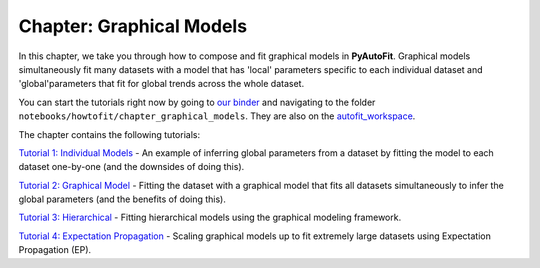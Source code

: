 .. _chapter_graphical_models:

Chapter: Graphical Models
=========================

In this chapter, we take you through how to compose and fit graphical models in **PyAutoFit**. Graphical models
simultaneously fit many datasets with a model that has 'local' parameters specific to each individual dataset
and 'global'parameters that fit for global trends across the whole dataset.

You can start the tutorials right now by going to `our binder <https://mybinder.org/v2/gh/Jammy2211/autofit_workspace/HEAD>`_
and navigating to the folder ``notebooks/howtofit/chapter_graphical_models``. They are also on the `autofit_workspace <https://github.com/Jammy2211/autofit_workspace>`_.

The chapter contains the following tutorials:

`Tutorial 1: Individual Models <https://mybinder.org/v2/gh/Jammy2211/autofit_workspace/release?filepath=notebooks/howtofit/chapter_graphical_models/tutorial_1_individual_models.ipynb>`_
- An example of inferring global parameters from a dataset by fitting the model to each dataset one-by-one (and the downsides of doing this).

`Tutorial 2: Graphical Model <https://mybinder.org/v2/gh/Jammy2211/autofit_workspace/release?filepath=notebooks/howtofit/chapter_graphical_models/tutorial_2_graphical_model.ipynb>`_
- Fitting the dataset with a graphical model that fits all datasets simultaneously to infer the global parameters (and the benefits of doing this).

`Tutorial 3: Hierarchical <https://mybinder.org/v2/gh/Jammy2211/autofit_workspace/release?filepath=notebooks/howtofit/chapter_graphical_models/tutorial_3_hierarchical.ipynb>`_
- Fitting hierarchical models using the graphical modeling framework.

`Tutorial 4: Expectation Propagation <https://mybinder.org/v2/gh/Jammy2211/autofit_workspace/release?filepath=notebooks/howtofit/chapter_graphical_models/tutorial_4_expectation_propagation.ipynb>`_
- Scaling graphical models up to fit extremely large datasets using Expectation Propagation (EP).

